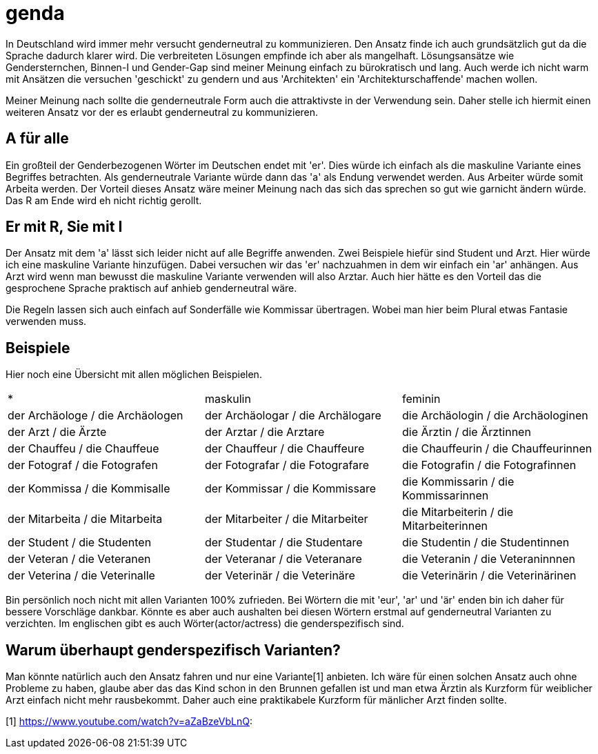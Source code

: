 = genda

In Deutschland wird immer mehr versucht genderneutral zu kommunizieren.
Den Ansatz finde ich auch grundsätzlich gut da die Sprache dadurch klarer wird.
Die verbreiteten Lösungen empfinde ich aber als mangelhaft.
Lösungsansätze wie Gendersternchen, Binnen-I und Gender-Gap sind meiner Meinung
einfach zu bürokratisch und lang.
Auch werde ich nicht warm mit Ansätzen die versuchen 'geschickt' zu gendern und
aus 'Architekten' ein 'Architekturschaffende' machen wollen.

Meiner Meinung nach sollte die genderneutrale Form auch die attraktivste in der
Verwendung sein.
Daher stelle ich hiermit einen weiteren Ansatz vor der es erlaubt genderneutral
zu kommunizieren.

== A für alle

Ein großteil der Genderbezogenen Wörter im Deutschen endet mit 'er'.
Dies würde ich einfach als die maskuline Variante eines Begriffes betrachten.
Als genderneutrale Variante würde dann das 'a' als Endung verwendet werden.
Aus Arbeiter würde somit Arbeita werden.
Der Vorteil dieses Ansatz wäre meiner Meinung nach das sich das sprechen so gut
wie garnicht ändern würde.
Das R am Ende wird eh nicht richtig gerollt.

== Er mit R, Sie mit I

Der Ansatz mit dem 'a' lässt sich leider nicht auf alle Begriffe anwenden.
Zwei Beispiele hiefür sind Student und Arzt.
Hier würde ich eine maskuline Variante hinzufügen.
Dabei versuchen wir das 'er' nachzuahmen in dem wir einfach ein 'ar' anhängen.
Aus Arzt wird wenn man bewusst die maskuline Variante verwenden will also
Arztar.
Auch hier hätte es den Vorteil das die gesprochene Sprache praktisch auf anhieb
genderneutral wäre.

Die Regeln lassen sich auch einfach auf Sonderfälle wie Kommissar übertragen.
Wobei man hier beim Plural etwas Fantasie verwenden muss.

== Beispiele

Hier noch eine Übersicht mit allen möglichen Beispielen.

|===
| * | maskulin | feminin
| der Archäologe / die Archäologen
| der Archäologar / die Archälogare
| die Archäologin / die Archäologinen

| der Arzt / die Ärzte
| der Arztar / die Arztare
| die Ärztin / die Ärztinnen

| der Chauffeu / die Chauffeue
| der Chauffeur / die Chauffeure
| die Chauffeurin / die Chauffeurinnen

| der Fotograf / die Fotografen
| der Fotografar / die Fotografare
| die Fotografin / die Fotografinnen

| der Kommissa / die Kommisalle
| der Kommissar / die Kommissare
| die Kommissarin / die Kommissarinnen

| der Mitarbeita / die Mitarbeita
| der Mitarbeiter / die Mitarbeiter
| die Mitarbeiterin / die Mitarbeiterinnen

| der Student / die Studenten
| der Studentar / die Studentare
| die Studentin / die Studentinnen

| der Veteran / die Veteranen
| der Veteranar / die Veteranare
| die Veteranin / die Veteraninnnen

| der Veterina / die Veterinalle
| der Veterinär / die Veterinäre
| die Veterinärin / die Veterinärinen
|===

Bin persönlich noch nicht mit allen Varianten 100% zufrieden.
Bei Wörtern die mit 'eur', 'ar' und 'är' enden bin ich daher für bessere
Vorschläge dankbar.
Könnte es aber auch aushalten bei diesen Wörtern erstmal auf genderneutral
Varianten zu verzichten.
Im englischen gibt es auch Wörter(actor/actress) die genderspezifisch sind.

== Warum überhaupt genderspezifisch Varianten?

Man könnte natürlich auch den Ansatz fahren und nur eine Variante[1] anbieten.
Ich wäre für einen solchen Ansatz auch ohne Probleme zu haben, glaube aber das
das Kind schon in den Brunnen gefallen ist und man etwa Ärztin als Kurzform für
weiblicher Arzt einfach nicht mehr rausbekommt.
Daher auch eine praktikabele Kurzform für mänlicher Arzt finden sollte.

[1] https://www.youtube.com/watch?v=aZaBzeVbLnQ:

